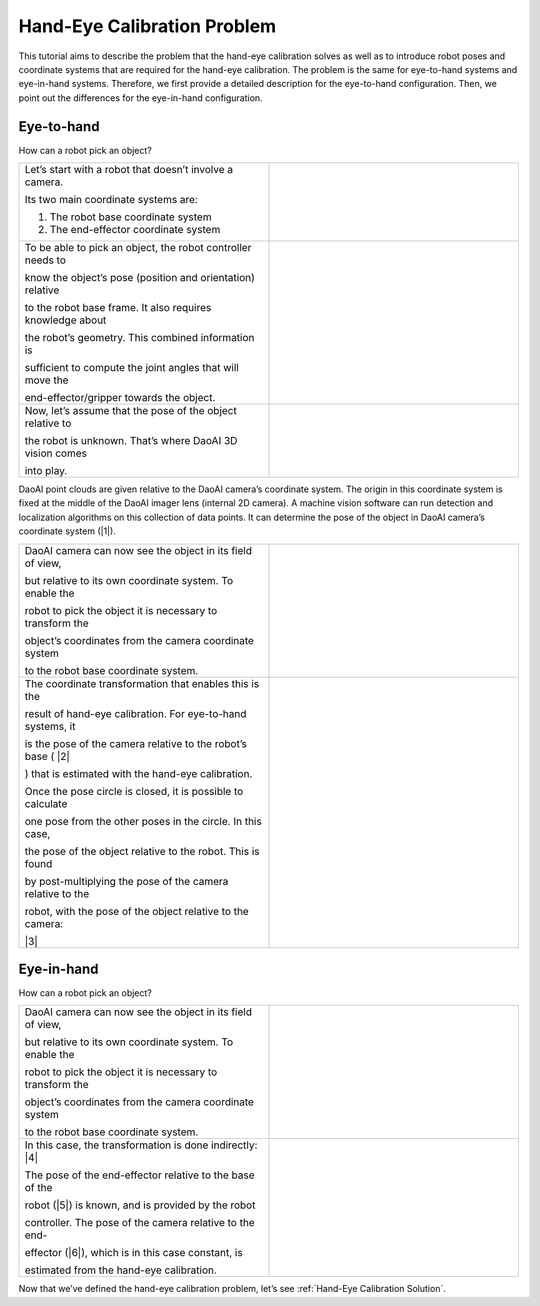 Hand-Eye Calibration Problem
===============================
This tutorial aims to describe the problem that the hand-eye calibration solves as well as to introduce robot poses and coordinate systems that are required for the hand-eye calibration. The problem is the same for eye-to-hand systems and eye-in-hand systems. Therefore, we first provide a detailed description for the eye-to-hand configuration. Then, we point out the differences for the eye-in-hand configuration. 

Eye-to-hand
-----------------------------
How can a robot pick an object?

.. list-table:: 
   :widths: 20 20

   * - Let’s start with a robot that doesn’t involve a camera. 
   
       Its two main coordinate systems are:

       1. The robot base coordinate system

       2. The end-effector coordinate system

     - .. image:: images/tohand.png
          :scale: 40%



   * - To be able to pick an object, the robot controller needs to 
   
       know the object’s pose (position and orientation) relative 
       
       to the robot base frame. It also requires knowledge about 
       
       the robot’s geometry. This combined information is 
       
       sufficient to compute the joint angles that will move the 
       
       end-effector/gripper towards the object.
     
     - .. image:: images/tohand1.png
          :scale: 40%

   * - Now, let’s assume that the pose of the object relative to 
   
       the robot is unknown. That’s where DaoAI 3D vision comes 
       
       into play.

     - .. image:: images/tohand2.png
          :scale: 40%

DaoAI point clouds are given relative to the DaoAI camera’s coordinate system. The origin in this coordinate system is fixed at the middle of the DaoAI imager lens (internal 2D camera). A machine vision software can run detection and localization algorithms on this collection of data points. It can determine the pose of the object in DaoAI camera’s coordinate system (|1|).
 
.. image:: images/together.png
          :scale: 60%

.. list-table:: 
   :widths: 20 20

   * - DaoAI camera can now see the object in its field of view, 
   
       but relative to its own coordinate system. To enable the 
       
       robot to pick the object it is necessary to transform the 
       
       object’s coordinates from the camera coordinate system 
       
       to the robot base coordinate system.

     - .. image:: images/tohand3.png
          :scale: 40%

   * - The coordinate transformation that enables this is the 
   
       result of hand-eye calibration. For eye-to-hand systems, it 
       
       is the pose of the camera relative to the robot’s base ( |2|

       ) that is estimated with the hand-eye calibration.
       
       Once the pose circle is closed, it is possible to calculate 
       
       one pose from the other poses in the circle. In this case, 
       
       the pose of the object relative to the robot. This is found 
       
       by post-multiplying the pose of the camera relative to the 
       
       robot, with the pose of the object relative to the camera: 
      
       |3|

     - .. image:: images/tohand4.png
          :scale: 40%
    
Eye-in-hand
--------------------------
How can a robot pick an object?

.. list-table:: 
   :widths: 20 20

    
   * - DaoAI camera can now see the object in its field of view, 
   
       but relative to its own coordinate system. To enable the 
       
       robot to pick the object it is necessary to transform the 
       
       object’s coordinates from the camera coordinate system 
       
       to the robot base coordinate system.

    
     - .. image:: images/inhand.png
          :scale: 40%

   * - In this case, the transformation is done indirectly: |4|

       The pose of the end-effector relative to the base of the 
       
       robot (|5|) is known, and is provided by the robot 
       
       controller. The pose of the camera relative to the end-
       
       effector (|6|), which is in this case constant, is 
       
       estimated from the hand-eye calibration.

     - .. image:: images/inhand1.png
          :scale: 40%

Now that we’ve defined the hand-eye calibration problem, let’s see :ref:`Hand-Eye Calibration Solution`.



.. |1| raw:: html

    <math xmlns="http://www.w3.org/1998/Math/MathML">
      <msubsup>
        <mi><b>H</b></mi>
        <mrow data-mjx-texclass="ORD">
          <mi><b>O</b></mi>
          <mi><b>B</b></mi>
          <mi><b>J</b></mi>
        </mrow>
        <mrow data-mjx-texclass="ORD">
          <mi><b>C</b></mi>
          <mi><b>A</b></mi>
          <mi><b>M</b></mi>
        </mrow>
      </msubsup>
    </math>

.. |2| raw:: html

    <math xmlns="http://www.w3.org/1998/Math/MathML">
      <msubsup>
        <mi><b>H</b></mi>
        <mrow data-mjx-texclass="ORD">
          <mi><b>C</b></mi>
          <mi><b>A</b></mi>
          <mi><b>M</b></mi>
        </mrow>
        <mrow data-mjx-texclass="ORD">
          <mi><b>R</b></mi>
          <mi><b>O</b></mi>
          <mi><b>B</b></mi>
        </mrow>
      </msubsup>
    </math>




.. |3| raw:: html

    <math xmlns="http://www.w3.org/1998/Math/MathML" display="block">
      <msubsup>
        <mi><b>H</b></mi>
        <mrow data-mjx-texclass="ORD">
          <mi><b>O</b></mi>
          <mi><b>B</b></mi>
          <mi><b>J</b></mi>
        </mrow>
        <mrow data-mjx-texclass="ORD">
          <mi><b>R</b></mi>
          <mi><b>O</b></mi>
          <mi><b>B</b></mi>
        </mrow>
      </msubsup>
      <mo>=</mo>
      <msubsup>
        <mi><b>H</b></mi>
        <mrow data-mjx-texclass="ORD">
          <mi><b>C</b></mi>
          <mi><b>A</b></mi>
          <mi><b>M</b></mi>
        </mrow>
        <mrow data-mjx-texclass="ORD">
          <mi><b>R</b></mi>
          <mi><b>O</b></mi>
          <mi><b>B</b></mi>
        </mrow>
      </msubsup>
      <mo>&#x22C5;</mo>
      <msubsup>
        <mi><b>H</b></mi>
        <mrow data-mjx-texclass="ORD">
          <mi><b>O</b></mi>
          <mi><b>B</b></mi>
          <mi><b>J</b></mi>
        </mrow>
        <mrow data-mjx-texclass="ORD">
          <mi><b>C</b></mi>
          <mi><b>A</b></mi>
          <mi><b>M</b></mi>
        </mrow>
      </msubsup>
    </math>


.. |4| raw:: html

    <math xmlns="http://www.w3.org/1998/Math/MathML" display="block">
      <msubsup>
        <mi><b>H</b></mi>
        <mrow data-mjx-texclass="ORD">
          <mi><b>O</b></mi>
          <mi><b>B</b></mi>
          <mi><b>J</b></mi>
        </mrow>
        <mrow data-mjx-texclass="ORD">
          <mi><b>R</b></mi>
          <mi><b>O</b></mi>
          <mi><b>B</b></mi>
        </mrow>
      </msubsup>
      <mo>=</mo>
      <msubsup>
        <mi><b>H</b></mi>
        <mrow data-mjx-texclass="ORD">
          <mi><b>E</b></mi>
          <mi><b>E</b></mi>
        </mrow>
        <mrow data-mjx-texclass="ORD">
          <mi><b>R</b></mi>
          <mi><b>O</b></mi>
          <mi><b>B</b></mi>
        </mrow>
      </msubsup>
      <mo>&#x22C5;</mo>
      <msubsup>
        <mi><b>H</b></mi>
        <mrow data-mjx-texclass="ORD">
          <mi><b>C</b></mi>
          <mi><b>A</b></mi>
          <mi><b>M</b></mi>
        </mrow>
        <mrow data-mjx-texclass="ORD">
          <mi><b>E</b></mi>
          <mi><b>E</b></mi>
        </mrow>
      </msubsup>
      <mo>&#x22C5;</mo>
      <msubsup>
        <mi><b>H</b></mi>
        <mrow data-mjx-texclass="ORD">
          <mi><b>O</b></mi>
          <mi><b>B</b></mi>
          <mi><b>J</b></mi>
        </mrow>
        <mrow data-mjx-texclass="ORD">
          <mi><b>C</b></mi>
          <mi><b>A</b></mi>
          <mi><b>M</b></mi>
        </mrow>
      </msubsup>
    </math>


.. |6| raw:: html

    <math xmlns="http://www.w3.org/1998/Math/MathML">
      <msubsup>
        <mi><b>H</b></mi>
        <mrow data-mjx-texclass="ORD">
          <mi><b>C</b></mi>
          <mi><b>A</b></mi>
          <mi><b>M</b></mi>
        </mrow>
        <mrow data-mjx-texclass="ORD">
          <mi><b>E</b></mi>
          <mi><b>E</b></mi>
        
        </mrow>
      </msubsup>
    </math>


.. |5| raw:: html

    <math xmlns="http://www.w3.org/1998/Math/MathML">
      <msubsup>
        <mi><b>H</b></mi>
        <mrow data-mjx-texclass="ORD">
          <mi><b>E</b></mi>
          <mi><b>E</b></mi>
        </mrow>
        <mrow data-mjx-texclass="ORD">
          <mi><b>R</b></mi>
          <mi><b>O</b></mi>
          <mi><b>B</b></mi>
        </mrow>
      </msubsup>
    </math>